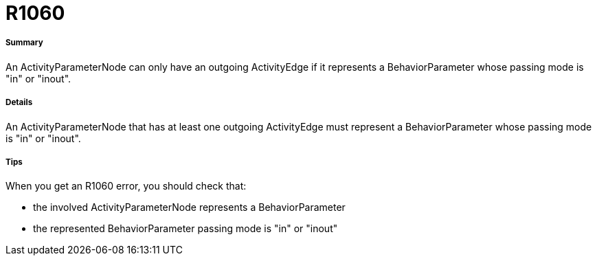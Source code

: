 // Disable all captions for figures.
:!figure-caption:

[[R1060]]

[[r1060]]
= R1060

[[Summary]]

[[summary]]
===== Summary

An ActivityParameterNode can only have an outgoing ActivityEdge if it represents a BehaviorParameter whose passing mode is "in" or "inout".

[[Details]]

[[details]]
===== Details

An ActivityParameterNode that has at least one outgoing ActivityEdge must represent a BehaviorParameter whose passing mode is "in" or "inout".

[[Tips]]

[[tips]]
===== Tips

When you get an R1060 error, you should check that:

* the involved ActivityParameterNode represents a BehaviorParameter
* the represented BehaviorParameter passing mode is "in" or "inout"


